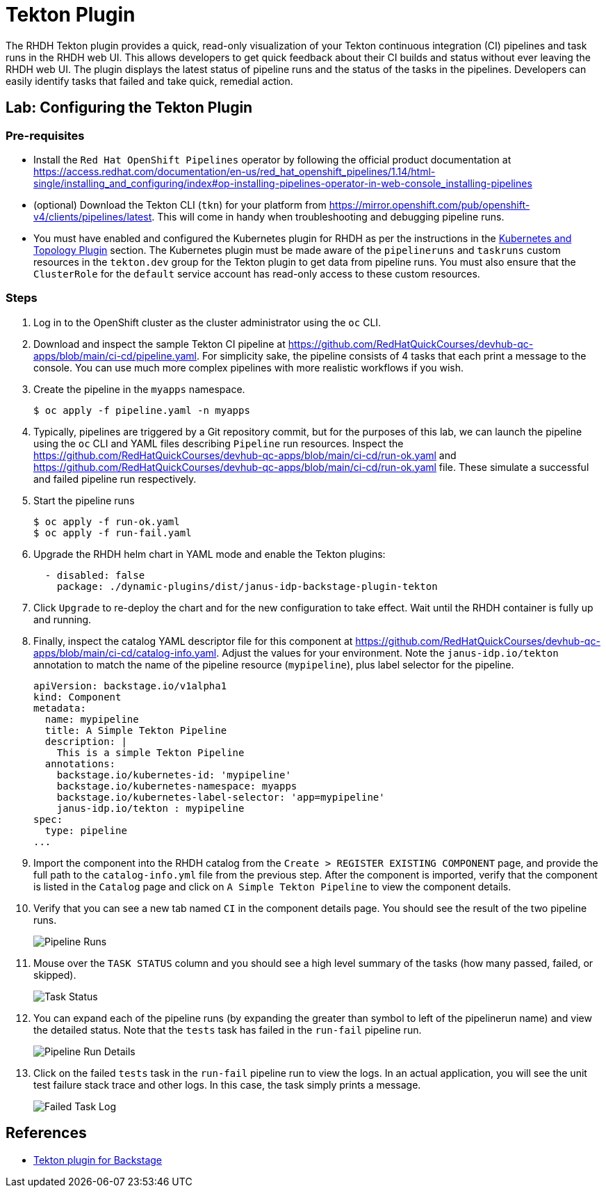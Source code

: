 = Tekton Plugin

The RHDH Tekton plugin provides a quick, read-only visualization of your Tekton continuous integration (CI) pipelines and task runs in the RHDH web UI. This allows developers to get quick feedback about their CI builds and status without ever leaving the RHDH web UI. The plugin displays the latest status of pipeline runs and the status of the tasks in the pipelines. Developers can easily identify tasks that failed and take quick, remedial action.

== Lab: Configuring the Tekton Plugin

=== Pre-requisites

* Install the `Red Hat OpenShift Pipelines` operator by following the official product documentation at https://access.redhat.com/documentation/en-us/red_hat_openshift_pipelines/1.14/html-single/installing_and_configuring/index#op-installing-pipelines-operator-in-web-console_installing-pipelines

* (optional) Download the Tekton CLI (`tkn`) for your platform from https://mirror.openshift.com/pub/openshift-v4/clients/pipelines/latest. This will come in handy when troubleshooting and debugging pipeline runs.

* You must have enabled and configured the Kubernetes plugin for RHDH as per the instructions in the xref:topology.adoc[Kubernetes and Topology Plugin] section. The Kubernetes plugin must be made aware of the `pipelineruns` and `taskruns` custom resources in the `tekton.dev` group for the Tekton plugin to get data from pipeline runs. You must also ensure that the `ClusterRole` for the `default` service account has read-only access to these custom resources.

=== Steps

. Log in to the OpenShift cluster as the cluster administrator using the `oc` CLI.

. Download and inspect the sample Tekton CI pipeline at https://github.com/RedHatQuickCourses/devhub-qc-apps/blob/main/ci-cd/pipeline.yaml. For simplicity sake, the pipeline consists of 4 tasks that each print a message to the console. You can use much more complex pipelines with more realistic workflows if you wish.

. Create the pipeline in the `myapps` namespace.

  $ oc apply -f pipeline.yaml -n myapps

. Typically, pipelines are triggered by a Git repository commit, but for the purposes of this lab, we can launch the pipeline using the `oc` CLI and YAML files describing `Pipeline` run resources. Inspect the https://github.com/RedHatQuickCourses/devhub-qc-apps/blob/main/ci-cd/run-ok.yaml and https://github.com/RedHatQuickCourses/devhub-qc-apps/blob/main/ci-cd/run-ok.yaml file. These simulate a successful and failed pipeline run respectively.

. Start the pipeline runs

  $ oc apply -f run-ok.yaml
  $ oc apply -f run-fail.yaml

. Upgrade the RHDH helm chart in YAML mode and enable the Tekton plugins:
+
```yaml
  - disabled: false
    package: ./dynamic-plugins/dist/janus-idp-backstage-plugin-tekton
```

. Click `Upgrade` to re-deploy the chart and for the new configuration to take effect. Wait until the RHDH container is fully up and running.

. Finally, inspect the catalog YAML descriptor file for this component at https://github.com/RedHatQuickCourses/devhub-qc-apps/blob/main/ci-cd/catalog-info.yaml. Adjust the values for your environment. Note the `janus-idp.io/tekton` annotation to match the name of the pipeline resource (`mypipeline`), plus label selector for the pipeline.
+
```yaml
apiVersion: backstage.io/v1alpha1
kind: Component
metadata:
  name: mypipeline
  title: A Simple Tekton Pipeline
  description: |
    This is a simple Tekton Pipeline
  annotations:
    backstage.io/kubernetes-id: 'mypipeline'
    backstage.io/kubernetes-namespace: myapps
    backstage.io/kubernetes-label-selector: 'app=mypipeline'
    janus-idp.io/tekton : mypipeline
spec:
  type: pipeline
...
```

. Import the component into the RHDH catalog from the `Create > REGISTER EXISTING COMPONENT` page, and provide the full path to the `catalog-info.yml` file from the previous step. After the component is imported, verify that the component is listed in the `Catalog` page and click on `A Simple Tekton Pipeline` to view the component details.

. Verify that you can see a new tab named `CI` in the component details page. You should see the result of the two pipeline runs. 
+
image::pipeline-runs.png[Pipeline Runs]

. Mouse over the `TASK STATUS` column and you should see a high level summary of the tasks (how many passed, failed, or skipped).
+
image::task-status.png[Task Status]

. You can expand each of the pipeline runs (by expanding the greater than symbol to left of the pipelinerun name) and view the detailed status. Note that the `tests` task has failed in the `run-fail` pipeline run.
+
image::expand-pipeline-runs.png[Pipeline Run Details]

. Click on the failed `tests` task in the `run-fail` pipeline run to view the logs. In an actual application, you will see the unit test failure stack trace and other logs. In this case, the task simply prints a message.
+
image::failed-task.png[Failed Task Log]

== References

* https://access.redhat.com/documentation/en-us/red_hat_plug-ins_for_backstage/2.0/html-single/tekton_plugin_for_backstage/index[Tekton plugin for Backstage]